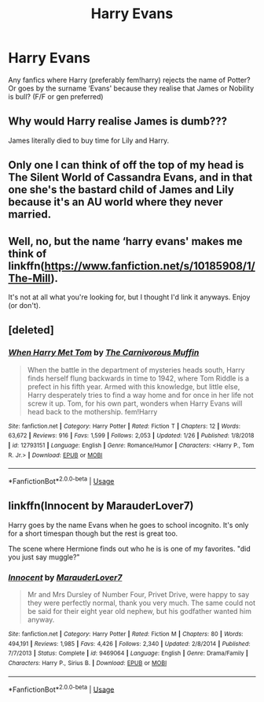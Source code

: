 #+TITLE: Harry Evans

* Harry Evans
:PROPERTIES:
:Author: Symbiote_Sapphic
:Score: 0
:DateUnix: 1550118606.0
:DateShort: 2019-Feb-14
:END:
Any fanfics where Harry (preferably fem!harry) rejects the name of Potter? Or goes by the surname ‘Evans' because they realise that James or Nobility is bull? (F/F or gen preferred)


** Why would Harry realise James is dumb???

James literally died to buy time for Lily and Harry.
:PROPERTIES:
:Author: 4ecks
:Score: 21
:DateUnix: 1550119483.0
:DateShort: 2019-Feb-14
:END:


** Only one I can think of off the top of my head is The Silent World of Cassandra Evans, and in that one she's the bastard child of James and Lily because it's an AU world where they never married.
:PROPERTIES:
:Author: Raesong
:Score: 6
:DateUnix: 1550119385.0
:DateShort: 2019-Feb-14
:END:


** Well, no, but the name ‘harry evans' makes me think of linkffn([[https://www.fanfiction.net/s/10185908/1/The-Mill]]).

It's not at all what you're looking for, but I thought I'd link it anyways. Enjoy (or don't).
:PROPERTIES:
:Author: Sefera17
:Score: 3
:DateUnix: 1550157427.0
:DateShort: 2019-Feb-14
:END:


** [deleted]
:PROPERTIES:
:Score: 2
:DateUnix: 1550154106.0
:DateShort: 2019-Feb-14
:END:

*** [[https://www.fanfiction.net/s/12793151/1/][*/When Harry Met Tom/*]] by [[https://www.fanfiction.net/u/1318815/The-Carnivorous-Muffin][/The Carnivorous Muffin/]]

#+begin_quote
  When the battle in the department of mysteries heads south, Harry finds herself flung backwards in time to 1942, where Tom Riddle is a prefect in his fifth year. Armed with this knowledge, but little else, Harry desperately tries to find a way home and for once in her life not screw it up. Tom, for his own part, wonders when Harry Evans will head back to the mothership. fem!Harry
#+end_quote

^{/Site/:} ^{fanfiction.net} ^{*|*} ^{/Category/:} ^{Harry} ^{Potter} ^{*|*} ^{/Rated/:} ^{Fiction} ^{T} ^{*|*} ^{/Chapters/:} ^{12} ^{*|*} ^{/Words/:} ^{63,672} ^{*|*} ^{/Reviews/:} ^{916} ^{*|*} ^{/Favs/:} ^{1,599} ^{*|*} ^{/Follows/:} ^{2,053} ^{*|*} ^{/Updated/:} ^{1/26} ^{*|*} ^{/Published/:} ^{1/8/2018} ^{*|*} ^{/id/:} ^{12793151} ^{*|*} ^{/Language/:} ^{English} ^{*|*} ^{/Genre/:} ^{Romance/Humor} ^{*|*} ^{/Characters/:} ^{<Harry} ^{P.,} ^{Tom} ^{R.} ^{Jr.>} ^{*|*} ^{/Download/:} ^{[[http://www.ff2ebook.com/old/ffn-bot/index.php?id=12793151&source=ff&filetype=epub][EPUB]]} ^{or} ^{[[http://www.ff2ebook.com/old/ffn-bot/index.php?id=12793151&source=ff&filetype=mobi][MOBI]]}

--------------

*FanfictionBot*^{2.0.0-beta} | [[https://github.com/tusing/reddit-ffn-bot/wiki/Usage][Usage]]
:PROPERTIES:
:Author: FanfictionBot
:Score: 3
:DateUnix: 1550154122.0
:DateShort: 2019-Feb-14
:END:


** linkffn(Innocent by MarauderLover7)

Harry goes by the name Evans when he goes to school incognito. It's only for a short timespan though but the rest is great too.

The scene where Hermione finds out who he is is one of my favorites. "did you just say muggle?"
:PROPERTIES:
:Author: 15_Redstones
:Score: 1
:DateUnix: 1550164541.0
:DateShort: 2019-Feb-14
:END:

*** [[https://www.fanfiction.net/s/9469064/1/][*/Innocent/*]] by [[https://www.fanfiction.net/u/4684913/MarauderLover7][/MarauderLover7/]]

#+begin_quote
  Mr and Mrs Dursley of Number Four, Privet Drive, were happy to say they were perfectly normal, thank you very much. The same could not be said for their eight year old nephew, but his godfather wanted him anyway.
#+end_quote

^{/Site/:} ^{fanfiction.net} ^{*|*} ^{/Category/:} ^{Harry} ^{Potter} ^{*|*} ^{/Rated/:} ^{Fiction} ^{M} ^{*|*} ^{/Chapters/:} ^{80} ^{*|*} ^{/Words/:} ^{494,191} ^{*|*} ^{/Reviews/:} ^{1,985} ^{*|*} ^{/Favs/:} ^{4,426} ^{*|*} ^{/Follows/:} ^{2,340} ^{*|*} ^{/Updated/:} ^{2/8/2014} ^{*|*} ^{/Published/:} ^{7/7/2013} ^{*|*} ^{/Status/:} ^{Complete} ^{*|*} ^{/id/:} ^{9469064} ^{*|*} ^{/Language/:} ^{English} ^{*|*} ^{/Genre/:} ^{Drama/Family} ^{*|*} ^{/Characters/:} ^{Harry} ^{P.,} ^{Sirius} ^{B.} ^{*|*} ^{/Download/:} ^{[[http://www.ff2ebook.com/old/ffn-bot/index.php?id=9469064&source=ff&filetype=epub][EPUB]]} ^{or} ^{[[http://www.ff2ebook.com/old/ffn-bot/index.php?id=9469064&source=ff&filetype=mobi][MOBI]]}

--------------

*FanfictionBot*^{2.0.0-beta} | [[https://github.com/tusing/reddit-ffn-bot/wiki/Usage][Usage]]
:PROPERTIES:
:Author: FanfictionBot
:Score: 2
:DateUnix: 1550164556.0
:DateShort: 2019-Feb-14
:END:
